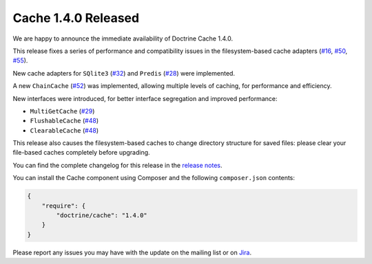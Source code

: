 Cache 1.4.0 Released
====================

We are happy to announce the immediate availability of Doctrine Cache 1.4.0.

This release fixes a series of performance and compatibility issues in the
filesystem-based cache adapters (`#16 <https://github.com/doctrine/cache/pull/16>`_,
`#50 <https://github.com/doctrine/cache/pull/50>`_,
`#55 <https://github.com/doctrine/cache/pull/55>`_).

New cache adapters for ``SQlite3`` (`#32 <https://github.com/doctrine/cache/pull/32>`_)
and ``Predis`` (`#28 <https://github.com/doctrine/cache/pull/28>`_) were implemented.

A new ``ChainCache`` (`#52 <https://github.com/doctrine/cache/pull/52>`_)
was implemented, allowing multiple levels of caching, for performance and
efficiency.

New interfaces were introduced, for better interface segregation and improved performance:

- ``MultiGetCache`` (`#29 <https://github.com/doctrine/cache/pull/29>`_)
- ``FlushableCache`` (`#48 <https://github.com/doctrine/cache/pull/48>`_)
- ``ClearableCache`` (`#48 <https://github.com/doctrine/cache/pull/48>`_)

This release also causes the filesystem-based caches to change directory structure
for saved files: please clear your file-based caches completely before upgrading.

You can find the complete changelog for this release in the
`release notes <https://github.com/doctrine/cache/releases/tag/v1.4.0>`_.

You can install the Cache component using Composer and the following ``composer.json``
contents:

.. code-block:: json

  {
      "require": {
          "doctrine/cache": "1.4.0"
      }
  }

Please report any issues you may have with the update on the mailing list or on
`Jira <http://www.doctrine-project.org/jira>`_.

.. author:: Marco Pivetta <ocramius@gmail.com>
.. categories:: none
.. tags:: none
.. comments::
